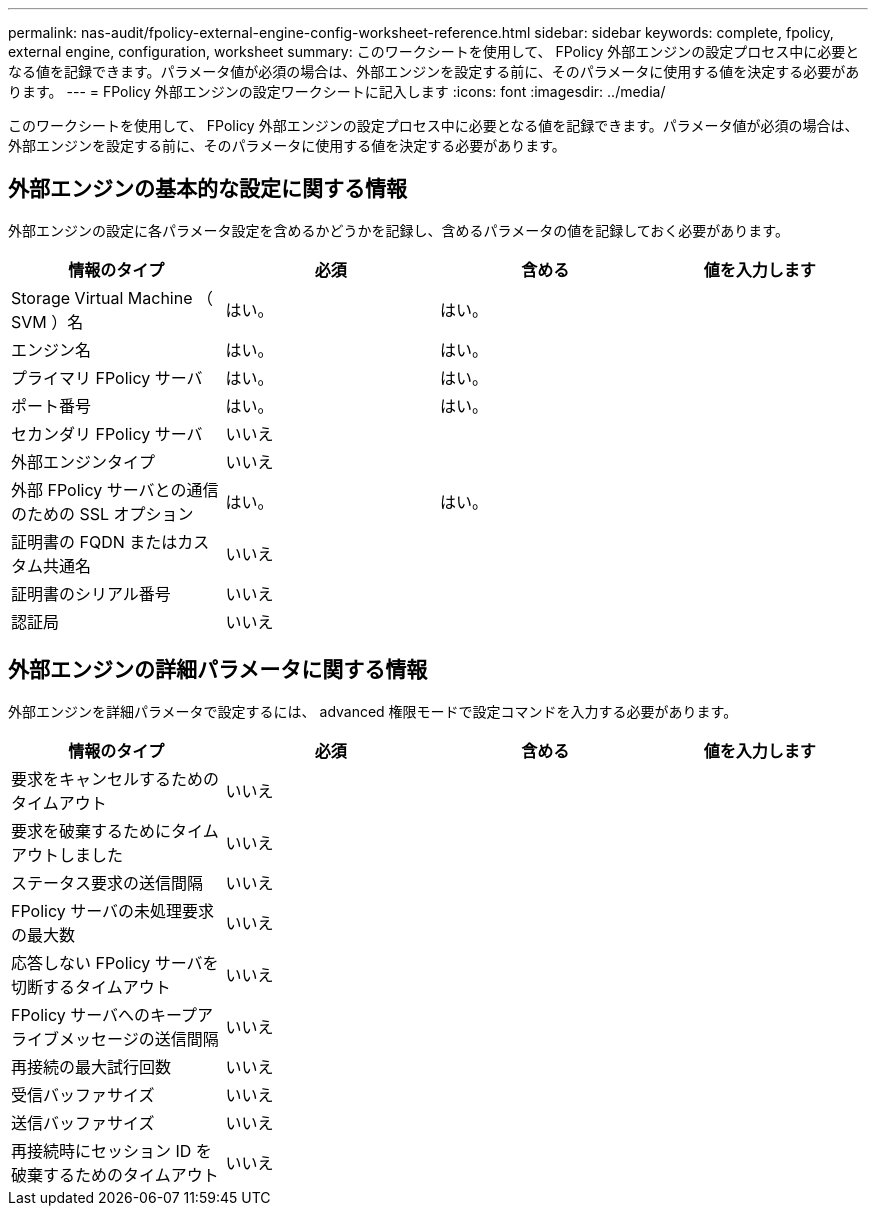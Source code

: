 ---
permalink: nas-audit/fpolicy-external-engine-config-worksheet-reference.html 
sidebar: sidebar 
keywords: complete, fpolicy, external engine, configuration, worksheet 
summary: このワークシートを使用して、 FPolicy 外部エンジンの設定プロセス中に必要となる値を記録できます。パラメータ値が必須の場合は、外部エンジンを設定する前に、そのパラメータに使用する値を決定する必要があります。 
---
= FPolicy 外部エンジンの設定ワークシートに記入します
:icons: font
:imagesdir: ../media/


[role="lead"]
このワークシートを使用して、 FPolicy 外部エンジンの設定プロセス中に必要となる値を記録できます。パラメータ値が必須の場合は、外部エンジンを設定する前に、そのパラメータに使用する値を決定する必要があります。



== 外部エンジンの基本的な設定に関する情報

外部エンジンの設定に各パラメータ設定を含めるかどうかを記録し、含めるパラメータの値を記録しておく必要があります。

[cols="4*"]
|===
| 情報のタイプ | 必須 | 含める | 値を入力します 


 a| 
Storage Virtual Machine （ SVM ）名
 a| 
はい。
 a| 
はい。
 a| 



 a| 
エンジン名
 a| 
はい。
 a| 
はい。
 a| 



 a| 
プライマリ FPolicy サーバ
 a| 
はい。
 a| 
はい。
 a| 



 a| 
ポート番号
 a| 
はい。
 a| 
はい。
 a| 



 a| 
セカンダリ FPolicy サーバ
 a| 
いいえ
 a| 
 a| 



 a| 
外部エンジンタイプ
 a| 
いいえ
 a| 
 a| 



 a| 
外部 FPolicy サーバとの通信のための SSL オプション
 a| 
はい。
 a| 
はい。
 a| 



 a| 
証明書の FQDN またはカスタム共通名
 a| 
いいえ
 a| 
 a| 



 a| 
証明書のシリアル番号
 a| 
いいえ
 a| 
 a| 



 a| 
認証局
 a| 
いいえ
 a| 
 a| 

|===


== 外部エンジンの詳細パラメータに関する情報

外部エンジンを詳細パラメータで設定するには、 advanced 権限モードで設定コマンドを入力する必要があります。

[cols="4*"]
|===
| 情報のタイプ | 必須 | 含める | 値を入力します 


 a| 
要求をキャンセルするためのタイムアウト
 a| 
いいえ
 a| 
 a| 



 a| 
要求を破棄するためにタイムアウトしました
 a| 
いいえ
 a| 
 a| 



 a| 
ステータス要求の送信間隔
 a| 
いいえ
 a| 
 a| 



 a| 
FPolicy サーバの未処理要求の最大数
 a| 
いいえ
 a| 
 a| 



 a| 
応答しない FPolicy サーバを切断するタイムアウト
 a| 
いいえ
 a| 
 a| 



 a| 
FPolicy サーバへのキープアライブメッセージの送信間隔
 a| 
いいえ
 a| 
 a| 



 a| 
再接続の最大試行回数
 a| 
いいえ
 a| 
 a| 



 a| 
受信バッファサイズ
 a| 
いいえ
 a| 
 a| 



 a| 
送信バッファサイズ
 a| 
いいえ
 a| 
 a| 



 a| 
再接続時にセッション ID を破棄するためのタイムアウト
 a| 
いいえ
 a| 
 a| 

|===